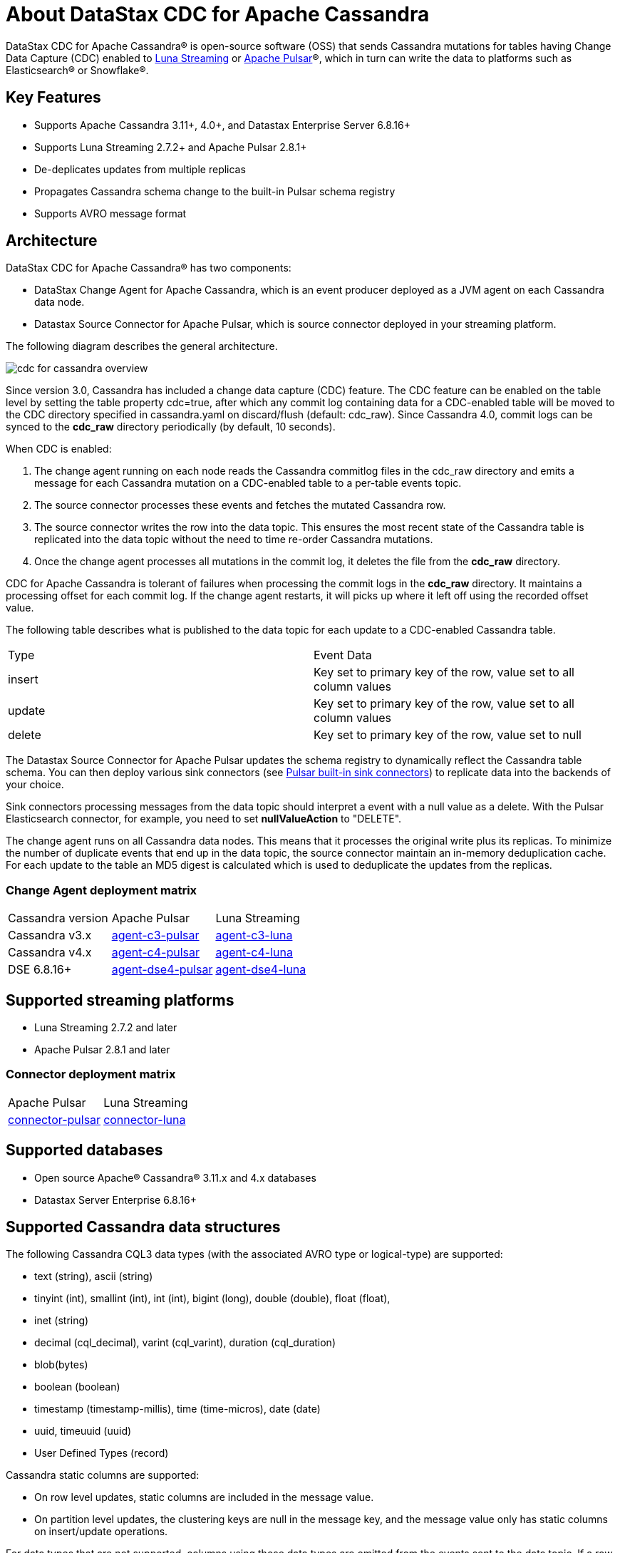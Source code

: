 = About DataStax CDC for Apache Cassandra

DataStax CDC for Apache Cassandra® is open-source software (OSS) that sends Cassandra mutations
for tables having Change Data Capture (CDC) enabled to https://www.datastax.com/products/luna-streaming[Luna Streaming] or https://pulsar.apache.org/[Apache Pulsar]®, which in turn can write the data to platforms such as Elasticsearch&reg; or Snowflake&reg;.

== Key Features

* Supports Apache Cassandra 3.11+, 4.0+, and Datastax Enterprise Server 6.8.16+
* Supports Luna Streaming 2.7.2+ and Apache Pulsar 2.8.1+
* De-deplicates updates from multiple replicas
* Propagates Cassandra schema change to the built-in Pulsar schema registry
* Supports AVRO message format


== Architecture

DataStax CDC for Apache Cassandra® has two components:

* DataStax Change Agent for Apache Cassandra, which is an event producer deployed as a JVM agent on each Cassandra data node.
* Datastax Source Connector for Apache Pulsar, which is source connector deployed in your streaming platform.

The following diagram describes the general architecture.

image::cdc-for-cassandra-overview.png[]

Since version 3.0, Cassandra has included a change data capture (CDC) feature. The CDC feature can be enabled on the table level by setting the table property cdc=true, after which any commit log containing data for a CDC-enabled table will be moved to the CDC directory specified in cassandra.yaml on discard/flush (default: cdc_raw). Since Cassandra 4.0, commit logs can be synced to the *cdc_raw* directory periodically (by default, 10 seconds). 

When CDC is enabled:

1. The change agent running on each node reads the Cassandra commitlog files in the cdc_raw directory and emits a message for each Cassandra mutation on a CDC-enabled table to a per-table events topic.
2. The source connector processes these events and fetches the mutated Cassandra row.
3. The source connector writes the row into the data topic. This ensures the most recent state of the Cassandra table is replicated into
the data topic without the need to time re-order Cassandra mutations.
4. Once the change agent processes all mutations in the commit log, it deletes the file from the *cdc_raw* directory.

CDC for Apache Cassandra is tolerant of failures when processing the commit logs in the *cdc_raw* directory. It maintains a processing offset for each commit log. If the change agent restarts, it will picks up where it left off using the recorded offset value.

The following table describes what is published to the data topic for each update to a CDC-enabled Cassandra table.

[cols="1,1"]
|===
| Type | Event Data
| insert | Key set to primary key of the row, value set to all column values
| update | Key set to primary key of the row, value set to all column values
| delete | Key set to primary key of the row, value set to null
|===

The Datastax Source Connector for Apache Pulsar updates the schema registry to dynamically reflect the Cassandra table schema. You can then deploy various sink connectors (see https://pulsar.apache.org/docs/en/io-connectors/#sink-connector[Pulsar built-in sink connectors]) to replicate data into the backends of your choice.

Sink connectors processing messages from the data topic should interpret a event with a null value as a delete. With the Pulsar Elasticsearch connector, for example, you need to set *nullValueAction* to "DELETE".

The change agent runs on all Cassandra data nodes. This means that it processes the original write plus its replicas. To minimize the number of duplicate events that end up in the data topic, the source connector maintain an in-memory deduplication cache. For each update to the table an MD5 digest is calculated which is used to deduplicate the updates from the replicas.

=== Change Agent deployment matrix

[cols="1,1,1"]
|===
| Cassandra version | Apache Pulsar | Luna Streaming
| Cassandra v3.x | https://github.com/datastax/cdc-apache-cassandra/tree/master/agent-c3-pulsar[agent-c3-pulsar] | https://github.com/datastax/cdc-apache-cassandra/tree/master/agent-c3-luna[agent-c3-luna]
| Cassandra v4.x | https://github.com/datastax/cdc-apache-cassandra/tree/master/agent-c4-pulsar[agent-c4-pulsar] | https://github.com/datastax/cdc-apache-cassandra/tree/master/agent-c4-luna[agent-c4-luna]
| DSE 6.8.16+ | https://github.com/datastax/cdc-apache-cassandra/tree/master/agent-dse4-pulsar[agent-dse4-pulsar] | https://github.com/datastax/cdc-apache-cassandra/tree/master/agent-dse4-luna[agent-dse4-luna]
|===

== Supported streaming platforms

* Luna Streaming 2.7.2 and later
* Apache Pulsar 2.8.1 and later

=== Connector deployment matrix

[cols="1,1"]
|===
| Apache Pulsar | Luna Streaming
| https://github.com/datastax/cdc-apache-cassandra/tree/master/connector-pulsar[connector-pulsar] | https://github.com/datastax/cdc-apache-cassandra/tree/master/connector-luna[connector-luna]
|===

[#supported-databases]
== Supported databases

* Open source Apache® Cassandra® 3.11.x and 4.x databases
* Datastax Server Enterprise 6.8.16+

== Supported Cassandra data structures

The following Cassandra CQL3 data types (with the associated AVRO type or logical-type) are supported:

* text (string), ascii (string)
* tinyint (int), smallint (int), int (int), bigint (long), double (double), float (float),
* inet (string)
* decimal (cql_decimal), varint (cql_varint), duration (cql_duration)
* blob(bytes)
* boolean (boolean)
* timestamp (timestamp-millis), time (time-micros), date (date)
* uuid, timeuuid (uuid)
* User Defined Types (record)

Cassandra static columns are supported:

* On row level updates, static columns are included in the message value.
* On partition level updates, the clustering keys are null in the message key, and the message value only has static columns on insert/update operations.

For data types that are not supported, columns using those data types are omitted from the events sent to the data topic. If a row update contains both support and unsupported data types, the event will include only columns with supported data types.

== Limitations

* Does not manage table truncates
* Does not replay logged batches
* Does not sync data available before starting the CDC producer.
* Does not manage time-to-live
* Does not support range deletes
* CQL column names must not match a Pulsar primitive type name (ex: INT32)

== Deployment Notes

=== Schema updates on topics

Schema registry updates on a Pulsar topic are controlled by the "is-allow-auto-update-schema" option.

* "True" allows the broker to register a new schema for a topic and connect the producer if the schema is not registered.
* "False" rejects the producer's connection to the broker if the schema is not registered.

To ensure the source connector can automatically update the schema on the Pulsar topic, set the option to "True". Learn more at https://pulsar.apache.org/docs/en/schema-manage/[Schema Auto-Update].

=== Multiple Cassandra datacenters

In a multi-datacenter Cassandra configuration, only enable CDC and install the change agent in a single datacenter. To ensure the data sent to all datacenters are delivered to the data topic, makes sure that replication to the datacenter that has CDC enabled is configured on the table. 

For example, given a Cassandra cluster with 3 datacenters, DC1, DC2, and DC3, you would only enable CDC and install the change agent in DC1. To ensure all updates in DC2 and DC2 are propagated to the data topic, configure the table to replicate data from DC2 and DC3 to DC1 (ex replication = {'class': 'NetworkTopologyStrategy', 'dc1': '3', 'dc2': '3', 'dc3': '3'}). The data replicated to DC1 will be processed by the change agent and eventually end up in the data topic.

== Where to go next

If you've got more questions...:: For additional information about DataStax CDC for Apache Cassandra, see xref::faqs.adoc[].
